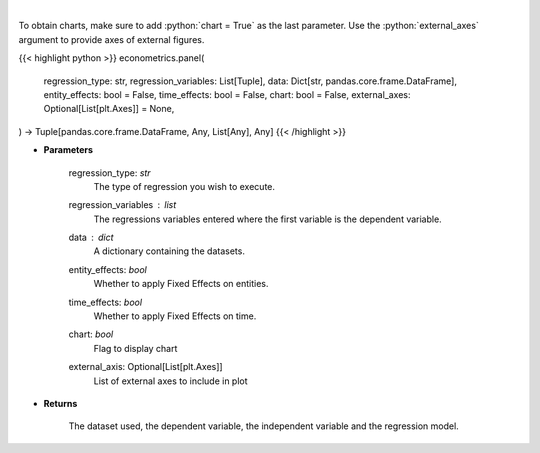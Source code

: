 .. role:: python(code)
    :language: python
    :class: highlight

|

.. raw:: html

    <h3>
    > Based on the regression type, this function decides what regression to run.
    </h3>

To obtain charts, make sure to add :python:`chart = True` as the last parameter.
Use the :python:`external_axes` argument to provide axes of external figures.

{{< highlight python >}}
econometrics.panel(
    regression_type: str,
    regression_variables: List[Tuple],
    data: Dict[str, pandas.core.frame.DataFrame],
    entity_effects: bool = False,
    time_effects: bool = False,
    chart: bool = False,
    external_axes: Optional[List[plt.Axes]] = None,
) -> Tuple[pandas.core.frame.DataFrame, Any, List[Any], Any]
{{< /highlight >}}

* **Parameters**

    regression_type: *str*
        The type of regression you wish to execute.
    regression_variables : *list*
        The regressions variables entered where the first variable is
        the dependent variable.
    data : *dict*
        A dictionary containing the datasets.
    entity_effects: *bool*
        Whether to apply Fixed Effects on entities.
    time_effects: *bool*
        Whether to apply Fixed Effects on time.
    chart: *bool*
       Flag to display chart
    external_axis: Optional[List[plt.Axes]]
        List of external axes to include in plot

* **Returns**

    The dataset used, the dependent variable, the independent variable and
    the regression model.
